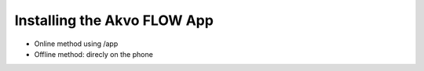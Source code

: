 Installing the Akvo FLOW App
============================

* Online method using /app
* Offline method: direcly on the phone